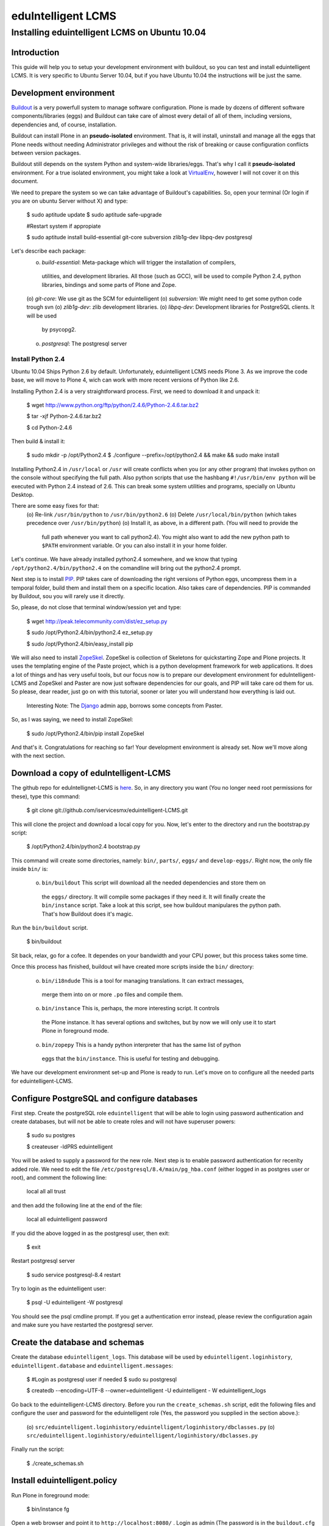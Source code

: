 ======================
eduIntelligent LCMS
======================

Installing eduintelligent LCMS on Ubuntu 10.04
===============================================

Introduction
-------------

This guide will help you to setup your development environment with buildout, so
you can test and install eduintelligent LCMS. It is very specific to Ubuntu
Server 10.04, but if you have Ubuntu 10.04 the instructions will be just the
same.


Development environment
------------------------
Buildout__ is a very powerfull system to manage software configuration. Plone is
made by dozens of different software components/libraries (eggs) and Buildout can take care
of almost every detail of all of them, including versions, dependencies and, of
course, installation.

Buildout can install Plone in an **pseudo-isolated** environment. That is, it will
install, uninstall and manage all the eggs that Plone needs without needing
Administrator privileges and without the risk of breaking or cause configuration
conflicts between version packages.

Buildout still depends on the system Python and system-wide libraries/eggs. That's
why I call it **pseudo-isolated** environment. For a true isolated environment, you
might take a look at VirtualEnv__, however I will not cover it on this document.

__ Buildout__: http://www.buildout.org/
__ VirtualEnv__: http://pypi.python.org/pypi/virtualenv

We need to prepare the system so we can take advantage of Buildout's capabilities. So,
open your terminal (Or login if you are on ubuntu Server without X) and type:

    $ sudo aptitude update
    $ sudo aptitude safe-upgrade
    
    #Restart system if appropiate
    
    $ sudo aptitude install build-essential git-core subversion zlib1g-dev libpq-dev postgresql

Let's describe each package:
    (o) *build-essential*: Meta-package which will trigger the installation of compilers,
      utilities, and development libraries. All those (such as GCC), will be used to
      compile Python 2.4, python libraries, bindings and some parts of Plone and Zope.
    (o) *git-core*: We use git as the SCM for eduintelligent
    (o) *subversion*: We might need to get some python code trough svn
    (o) *zlib1g-dev*: zlib development libraries.
    (o) *libpq-dev*: Development libraries for PostgreSQL clients. It will be used
       by psycopg2.
    (o) *postgresql*: The postgresql server
    
    
Install Python 2.4
~~~~~~~~~~~~~~~~~~~~

Ubuntu 10.04 Ships Python 2.6 by default. Unfortunately, eduintelligent LCMS needs
Plone 3. As we improve the code base, we will move to Plone 4, wich can work with
more recent versions of Python like 2.6.

Installing Python 2.4 is a very straightforward process. First, we need to download
it and unpack it:
    
    $ wget http://www.python.org/ftp/python/2.4.6/Python-2.4.6.tar.bz2
    
    $ tar -xjf Python-2.4.6.tar.bz2
    
    $ cd Python-2.4.6
    
Then build & install it:
    
    $ sudo mkdir -p /opt/Python2.4
    $ ./configure --prefix=/opt/python2.4 && make && sudo make install
    
Installing Python2.4 in ``/usr/local`` or ``/usr`` will create conflicts when you (or any
other program) that invokes python on the console without specifying the full path.
Also python scripts that use the hashbang ``#!/usr/bin/env python`` will be executed
with Python 2.4 instead of 2.6. This can break some system utilities and programs,
specially on Ubuntu Desktop.

There are some easy fixes for that:
    (o) Re-link ``/usr/bin/python`` to ``/usr/bin/python2.6``
    (o) Delete ``/usr/local/bin/python`` (which takes precedence over ``/usr/bin/python``)
    (o) Install it, as above, in a different path. (You will need to provide the
        full path whenever you want to call python2.4). You might also want to add
        the new python path to ``$PATH`` environment variable. Or you can also install it
        in your home folder. 
       
Let's continue. We have already installed python2.4 somewhere, and we know that
typing ``/opt/python2.4/bin/python2.4`` on the comandline will bring out the
python2.4 prompt.

Next step is to install PIP__. PIP takes care of downloading the right versions of
Python eggs, uncompress them in a temporal folder, build them and install them on a
specific location. Also takes care of dependencies. PIP is commanded by Buildout,
sou you will rarely use it directly.

__ PIP__: http://pip.openplans.org/

So, please, do not close that terminal window/session yet and type:

    $ wget http://peak.telecommunity.com/dist/ez_setup.py
    
    $ sudo /opt/Python2.4/bin/python2.4 ez_setup.py
    
    $ sudo /opt/Python2.4/bin/easy_install pip
    
    
We will also need to install ZopeSkel__. ZopeSkel is collection of Skeletons for
quickstarting Zope and Plone projects. It uses the templating engine of the Paste
project, which is a python development framework for web applications. It does a
lot of things and has very useful tools, but our focus now is to prepare our
development environment for eduIntelligent-LCMS and ZopeSkel and Paster are now
just software dependencies for our goals, and PIP will take care od them for us.
So please, dear reader, just go on with this tutorial, sooner or later you will
understand how everything is laid out.

    Interesting Note: The Django__ admin app, borrows some concepts from Paster.

__ ZopeSkel__: http://plone.org/products/zopeskel
__ Django__: http://djangoproject.com

So, as I was saying, we need to install ZopeSkel:

    $ sudo /opt/Python2.4/bin/pip install ZopeSkel
    
And that's it. Congratulations for reaching so far! Your development environment
is already set. Now we'll move along with the next section.


Download a copy of eduIntelligent-LCMS
---------------------------------------

The github repo for eduIntellignet-LCMS is here__. So, in any directory you want
(You no longer need root permissions for these), type this command:

__ here__ : http://github.com/iservicesmx/eduintelligent-LCMS 


    $ git clone git://github.com/iservicesmx/eduintelligent-LCMS.git
    
This will clone the project and download a local copy for you. Now, let's enter to
the directory and run the bootstrap.py script:
    
    $ /opt/Python2.4/bin/python2.4 bootstrap.py
    
This command will create some directories, namely: ``bin/``, ``parts/``, ``eggs/`` and
``develop-eggs/``. Right now, the only file inside ``bin/`` is:

    (o) ``bin/buildout`` This script will download all the needed dependencies and store them on
       the ``eggs/`` directory. It will compile some packages if they need it. It will finally
       create the ``bin/instance`` script. Take a look at this script, see how buildout manipulares
       the python path. That's how Buildout does it's magic.
       

Run the ``bin/buildout`` script.
    
    $ bin/buildout
    
Sit back, relax, go for a cofee. It dependes on your bandwidth and your CPU power,
but this process takes some time.

Once this process has finished, buildout wil have created more scripts inside
the ``bin/`` directory:

    (o) ``bin/i18ndude`` This is a tool for managing translations. It can extract messages,
       merge them into on or more ``.po`` files and compile them.
    
    (o) ``bin/instance`` This is, perhaps, the more interesting script. It controls
       the Plone instance. It has several options and switches, but by now we will only
       use it to start Plone in foreground mode.
    
    (o) ``bin/zopepy`` This is a handy python interpreter that has the same list of python
       eggs that the ``bin/instance``. This is useful for testing and debugging.
       
We have our development environment set-up and Plone is ready to run. Let's move
on to configure all the needed parts for eduintelligent-LCMS.

Configure PostgreSQL and configure databases
---------------------------------------------
First step. Create the postgreSQL role ``eduintelligent`` that will be able to login
using password authentication and create databases, but will not be able to create
roles and will not have superuser powers:

    $ sudo su postgres
    
    $ createuser -ldPRS eduintelligent
    
You will be asked to supply a password for the new role. Next step is to enable
password authentication for recenlty added role. We need to edit the
file ``/etc/postgresql/8.4/main/pg_hba.conf`` (either logged in as postgres user or
root), and comment the following line:

    local   all         all                               trust
    
and then add the following line at the end of the file:

    local   all     eduintelligent     password

If you did the above logged in as the postgresql user, then exit:

    $ exit

Restart postgresql server

    $ sudo service postgresql-8.4 restart
    
Try to login as the eduintelligent user:

    $ psql -U eduintelligent -W postgresql

You should see the psql cmdline prompt. If you get a authentication error instead,
please review the configuration again and make sure you have restarted the
postgresql server.

Create the database and schemas
--------------------------------

Create the database ``eduintelligent_logs``. This database will be used by
``eduintelligent.loginhistory``, ``eduintelligent.database`` and
``eduintelligent.messages``:

    $ #Login as postgresql user if needed
    $ sudo su postgresql
    
    $ createdb --encoding=UTF-8 --owner=eduintelligent -U eduintelligent - W eduintelligent_logs

Go back to the eduintelligent-LCMS directory. Before you run the ``create_schemas.sh``
script, edit the following files and configure the user and password for the
eduintelligent role (Yes, the password you supplied in the section above.):
    
    (o) ``src/eduintelligent.loginhistory/eduintelligent/loginhistory/dbclasses.py``
    (o) ``src/eduintelligent.loginhistory/eduintelligent/loginhistory/dbclasses.py``
    
Finally run the script:

    $ ./create_schemas.sh
    

Install eduintelligent.policy
------------------------------

Run Plone in foreground mode:

    $ bin/instance fg
    
Open a web browser and point it to ``http://localhost:8080/`` . Login as admin (The
password is in the ``buildout.cfg`` file).

Create a Plone site and then install ``eduintelligent.policy`` product. It will
install all the dependencies.

Configure membrane
-------------------
We need to associate the eduMember content-type with TrainingCenter content-tye.
Open your browser and point it to
``http://localhost:8080/YourPloneSite/membrane_tool/manage_main``. There's a
multiple selection menu. Select ``TrainingCenter`` and ``eduMember``. Click on
``Sumbit``.

TODO LIST
-----------
    (o) Configure PloneArticle
    (o) Configure eduIntelligent Database in the plone control panel.
    (o) Lot's of details I'm probably missing.
    




